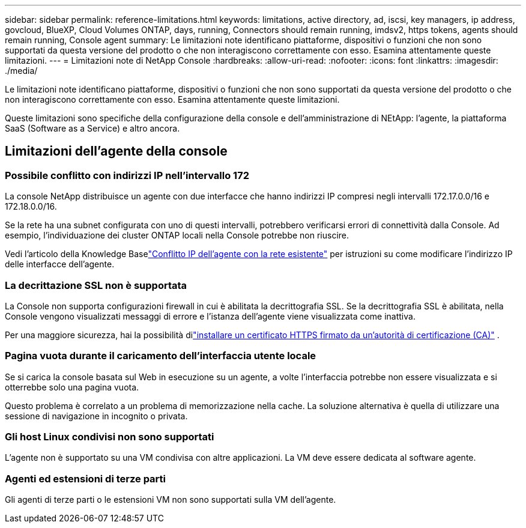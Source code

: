 ---
sidebar: sidebar 
permalink: reference-limitations.html 
keywords: limitations, active directory, ad, iscsi, key managers, ip address, govcloud, BlueXP, Cloud Volumes ONTAP, days, running, Connectors should remain running, imdsv2, https tokens, agents should remain running, Console agent 
summary: Le limitazioni note identificano piattaforme, dispositivi o funzioni che non sono supportati da questa versione del prodotto o che non interagiscono correttamente con esso. Esamina attentamente queste limitazioni. 
---
= Limitazioni note di NetApp Console
:hardbreaks:
:allow-uri-read: 
:nofooter: 
:icons: font
:linkattrs: 
:imagesdir: ./media/


[role="lead"]
Le limitazioni note identificano piattaforme, dispositivi o funzioni che non sono supportati da questa versione del prodotto o che non interagiscono correttamente con esso. Esamina attentamente queste limitazioni.

Queste limitazioni sono specifiche della configurazione della console e dell'amministrazione di NEtApp: l'agente, la piattaforma SaaS (Software as a Service) e altro ancora.



== Limitazioni dell'agente della console



=== Possibile conflitto con indirizzi IP nell'intervallo 172

La console NetApp distribuisce un agente con due interfacce che hanno indirizzi IP compresi negli intervalli 172.17.0.0/16 e 172.18.0.0/16.

Se la rete ha una subnet configurata con uno di questi intervalli, potrebbero verificarsi errori di connettività dalla Console.  Ad esempio, l'individuazione dei cluster ONTAP locali nella Console potrebbe non riuscire.

Vedi l'articolo della Knowledge Baselink:https://kb.netapp.com/Advice_and_Troubleshooting/Cloud_Services/Cloud_Manager/Cloud_Manager_shows_inactive_as_Connector_IP_range_in_172.x.x.x_conflict_with_docker_network["Conflitto IP dell'agente con la rete esistente"] per istruzioni su come modificare l'indirizzo IP delle interfacce dell'agente.



=== La decrittazione SSL non è supportata

La Console non supporta configurazioni firewall in cui è abilitata la decrittografia SSL.  Se la decrittografia SSL è abilitata, nella Console vengono visualizzati messaggi di errore e l'istanza dell'agente viene visualizzata come inattiva.

Per una maggiore sicurezza, hai la possibilità dilink:task-installing-https-cert.html["installare un certificato HTTPS firmato da un'autorità di certificazione (CA)"] .



=== Pagina vuota durante il caricamento dell'interfaccia utente locale

Se si carica la console basata sul Web in esecuzione su un agente, a volte l'interfaccia potrebbe non essere visualizzata e si otterrebbe solo una pagina vuota.

Questo problema è correlato a un problema di memorizzazione nella cache.  La soluzione alternativa è quella di utilizzare una sessione di navigazione in incognito o privata.



=== Gli host Linux condivisi non sono supportati

L'agente non è supportato su una VM condivisa con altre applicazioni.  La VM deve essere dedicata al software agente.



=== Agenti ed estensioni di terze parti

Gli agenti di terze parti o le estensioni VM non sono supportati sulla VM dell'agente.
